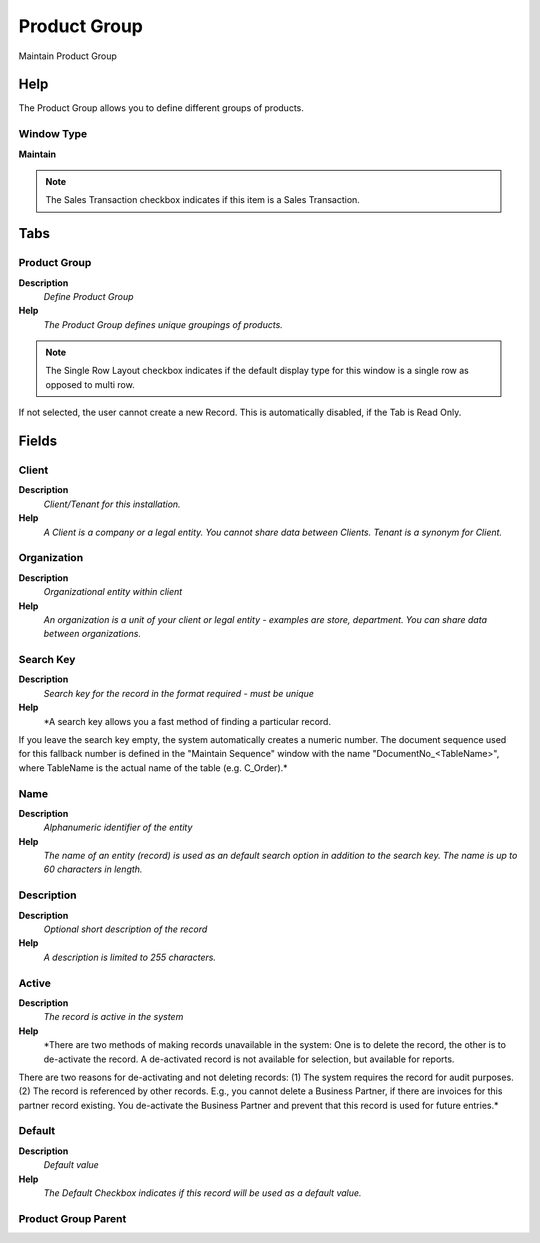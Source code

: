 
.. _functional-guide/window/window-product-group:

=============
Product Group
=============

Maintain Product Group

Help
====
The Product Group allows you to define different groups of products.

Window Type
-----------
\ **Maintain**\ 

.. note::
    The Sales Transaction checkbox indicates if this item is a Sales Transaction.


Tabs
====

Product Group
-------------
\ **Description**\ 
 \ *Define Product Group*\ 
\ **Help**\ 
 \ *The Product Group defines unique groupings of products.*\ 

.. note::
    The Single Row Layout checkbox indicates if the default display type for this window is a single row as opposed to multi row.
If not selected, the user cannot create a new Record.  This is automatically disabled, if the Tab is Read Only.

Fields
======

Client
------
\ **Description**\ 
 \ *Client/Tenant for this installation.*\ 
\ **Help**\ 
 \ *A Client is a company or a legal entity. You cannot share data between Clients. Tenant is a synonym for Client.*\ 

Organization
------------
\ **Description**\ 
 \ *Organizational entity within client*\ 
\ **Help**\ 
 \ *An organization is a unit of your client or legal entity - examples are store, department. You can share data between organizations.*\ 

Search Key
----------
\ **Description**\ 
 \ *Search key for the record in the format required - must be unique*\ 
\ **Help**\ 
 \ *A search key allows you a fast method of finding a particular record.
If you leave the search key empty, the system automatically creates a numeric number.  The document sequence used for this fallback number is defined in the "Maintain Sequence" window with the name "DocumentNo_<TableName>", where TableName is the actual name of the table (e.g. C_Order).*\ 

Name
----
\ **Description**\ 
 \ *Alphanumeric identifier of the entity*\ 
\ **Help**\ 
 \ *The name of an entity (record) is used as an default search option in addition to the search key. The name is up to 60 characters in length.*\ 

Description
-----------
\ **Description**\ 
 \ *Optional short description of the record*\ 
\ **Help**\ 
 \ *A description is limited to 255 characters.*\ 

Active
------
\ **Description**\ 
 \ *The record is active in the system*\ 
\ **Help**\ 
 \ *There are two methods of making records unavailable in the system: One is to delete the record, the other is to de-activate the record. A de-activated record is not available for selection, but available for reports.
There are two reasons for de-activating and not deleting records:
(1) The system requires the record for audit purposes.
(2) The record is referenced by other records. E.g., you cannot delete a Business Partner, if there are invoices for this partner record existing. You de-activate the Business Partner and prevent that this record is used for future entries.*\ 

Default
-------
\ **Description**\ 
 \ *Default value*\ 
\ **Help**\ 
 \ *The Default Checkbox indicates if this record will be used as a default value.*\ 

Product Group Parent
--------------------
